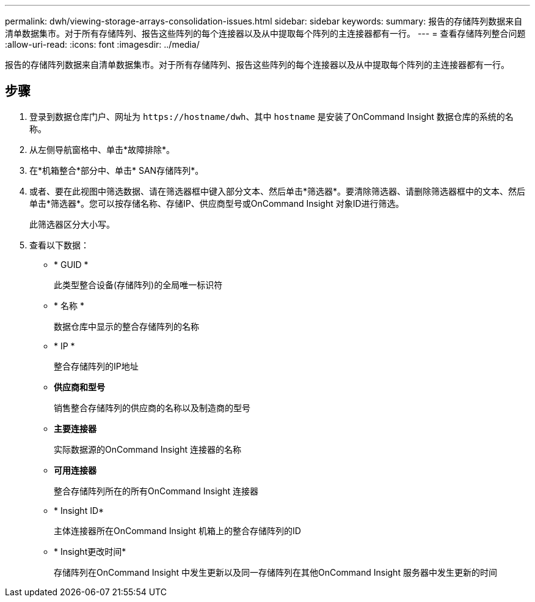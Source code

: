 ---
permalink: dwh/viewing-storage-arrays-consolidation-issues.html 
sidebar: sidebar 
keywords:  
summary: 报告的存储阵列数据来自清单数据集市。对于所有存储阵列、报告这些阵列的每个连接器以及从中提取每个阵列的主连接器都有一行。 
---
= 查看存储阵列整合问题
:allow-uri-read: 
:icons: font
:imagesdir: ../media/


[role="lead"]
报告的存储阵列数据来自清单数据集市。对于所有存储阵列、报告这些阵列的每个连接器以及从中提取每个阵列的主连接器都有一行。



== 步骤

. 登录到数据仓库门户、网址为 `+https://hostname/dwh+`、其中 `hostname` 是安装了OnCommand Insight 数据仓库的系统的名称。
. 从左侧导航窗格中、单击*故障排除*。
. 在*机箱整合*部分中、单击* SAN存储阵列*。
. 或者、要在此视图中筛选数据、请在筛选器框中键入部分文本、然后单击*筛选器*。要清除筛选器、请删除筛选器框中的文本、然后单击*筛选器*。您可以按存储名称、存储IP、供应商型号或OnCommand Insight 对象ID进行筛选。
+
此筛选器区分大小写。

. 查看以下数据：
+
** * GUID *
+
此类型整合设备(存储阵列)的全局唯一标识符

** * 名称 *
+
数据仓库中显示的整合存储阵列的名称

** * IP *
+
整合存储阵列的IP地址

** *供应商和型号*
+
销售整合存储阵列的供应商的名称以及制造商的型号

** *主要连接器*
+
实际数据源的OnCommand Insight 连接器的名称

** *可用连接器*
+
整合存储阵列所在的所有OnCommand Insight 连接器

** * Insight ID*
+
主体连接器所在OnCommand Insight 机箱上的整合存储阵列的ID

** * Insight更改时间*
+
存储阵列在OnCommand Insight 中发生更新以及同一存储阵列在其他OnCommand Insight 服务器中发生更新的时间




